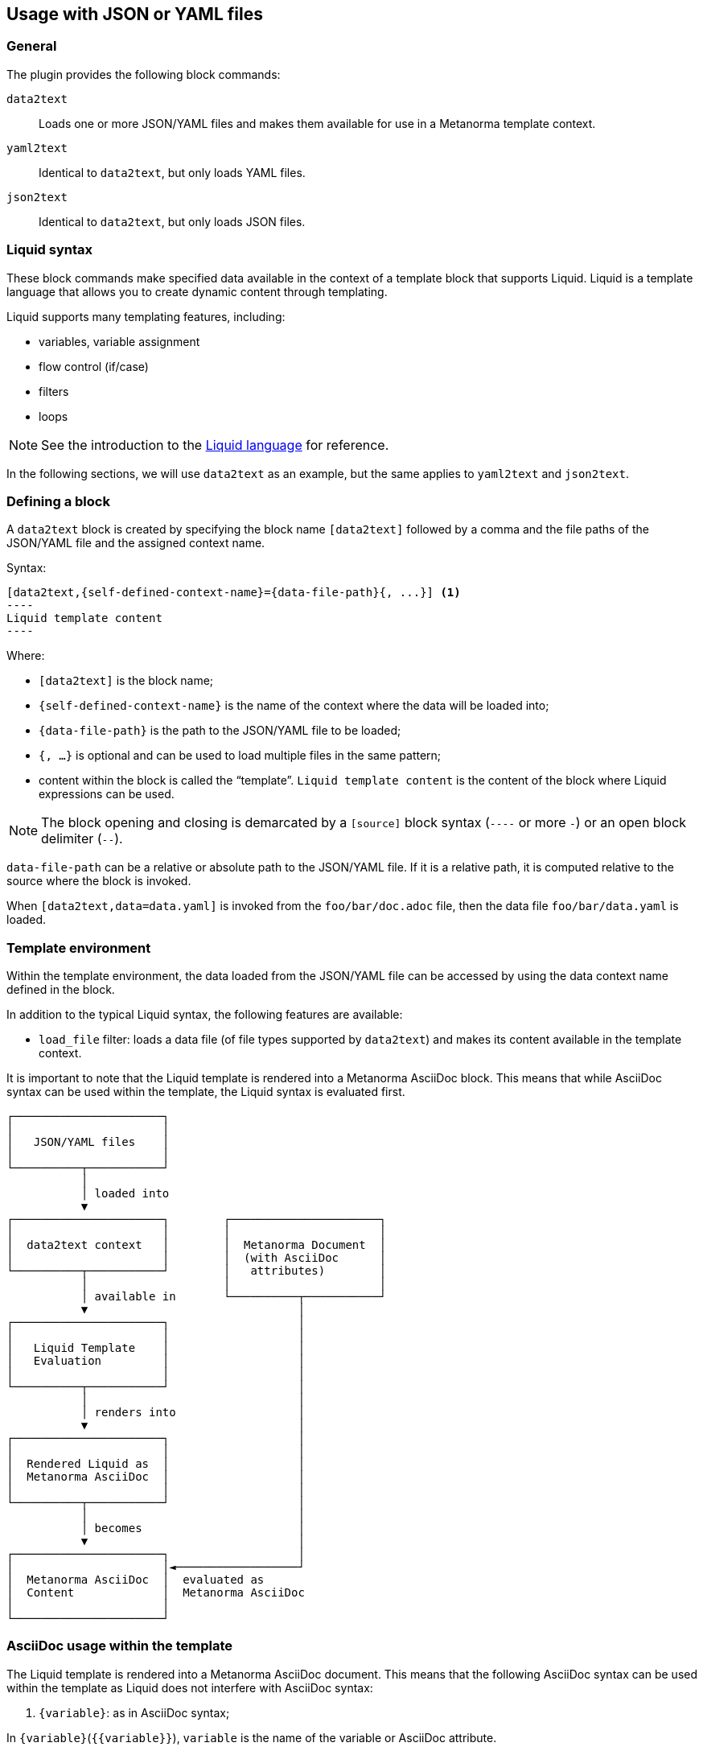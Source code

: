 
== Usage with JSON or YAML files

=== General

The plugin provides the following block commands:

`data2text`:: Loads one or more JSON/YAML files and makes them available for
use in a Metanorma template context.

`yaml2text`:: Identical to `data2text`, but only loads YAML files.

`json2text`:: Identical to `data2text`, but only loads JSON files.


=== Liquid syntax

These block commands make specified data available in the context of a template
block that supports Liquid. Liquid is a template language that allows you to
create dynamic content through templating.

Liquid supports many templating features, including:

* variables, variable assignment
* flow control (if/case)
* filters
* loops

NOTE: See the introduction to the
https://shopify.github.io/liquid/basics/introduction/[Liquid language] for
reference.

In the following sections, we will use `data2text` as an example, but the
same applies to `yaml2text` and `json2text`.


[[defining_syntax]]
=== Defining a block

A `data2text` block is created by specifying the block name `[data2text]`
followed by a comma and the file paths of the JSON/YAML file and the assigned
context name.

Syntax:

[source,adoc]
--
[data2text,{self-defined-context-name}={data-file-path}{, ...}] <1>
----
Liquid template content
----
--

Where:

* `[data2text]` is the block name;
* `{self-defined-context-name}` is the name of the context where the data
  will be loaded into;
* `{data-file-path}` is the path to the JSON/YAML file to be loaded;
* `{, ...}` is optional and can be used to load multiple files in the same pattern;
* content within the block is called the "`template`". `Liquid template content`
  is the content of the block where Liquid expressions can be used.

NOTE: The block opening and closing is demarcated by a `[source]` block syntax
(`----` or more `-`) or an open block delimiter (`--`).

`data-file-path` can be a relative or absolute path to the JSON/YAML file. If it is
a relative path, it is computed relative to the source where the block is
invoked.

[example]
====
When `[data2text,data=data.yaml]` is invoked from the `foo/bar/doc.adoc` file,
then the data file `foo/bar/data.yaml` is loaded.
====


=== Template environment

Within the template environment, the data loaded from the JSON/YAML file can be
accessed by using the data context name defined in the block.

In addition to the typical Liquid syntax, the following features are available:

* `load_file` filter: loads a data file (of file types supported by `data2text`)
and makes its content available in the template context.


It is important to note that the Liquid template is rendered into a Metanorma
AsciiDoc block. This means that while AsciiDoc syntax can be used within the
template, the Liquid syntax is evaluated first.

[source]
----
┌──────────────────────┐
│                      │
│   JSON/YAML files    │
│                      │
└──────────┬───────────┘
           │
           │ loaded into
           ▼
┌──────────────────────┐        ┌──────────────────────┐
│                      │        │                      │
│  data2text context   │        │  Metanorma Document  │
│                      │        │  (with AsciiDoc      │
└──────────┬───────────┘        │   attributes)        │
           │                    │                      │
           │ available in       └──────────┬───────────┘
           ▼                               │
┌──────────────────────┐                   │
│                      │                   │
│   Liquid Template    │                   │
│   Evaluation         │                   │
│                      │                   │
└──────────┬───────────┘                   │
           │                               │
           │ renders into                  │
           ▼                               │
┌──────────────────────┐                   │
│                      │                   │
│  Rendered Liquid as  │                   │
│  Metanorma AsciiDoc  │                   │
│                      │                   │
└──────────┬───────────┘                   │
           │                               │
           │ becomes                       │
           ▼                               │
┌──────────────────────┐                   │
│                      │◄──────────────────┘
│  Metanorma AsciiDoc  │  evaluated as
│  Content             │  Metanorma AsciiDoc
│                      │
└──────────────────────┘
----



=== AsciiDoc usage within the template

The Liquid template is rendered into a Metanorma AsciiDoc document.
This means that the following AsciiDoc syntax can be used within the template
as Liquid does not interfere with AsciiDoc syntax:

. `{variable}`: as in AsciiDoc syntax;

In `{variable}`(`{{variable}}`), `variable` is the name of the variable or
AsciiDoc attribute.


=== Liquid syntax within the template

As with normal Liquid, you can use the following syntax to access variables
and attributes:

. Rendered variables: `{{ variable }}`

. Control syntaxes: `{% if/else/for/case %}`

. Filters: `{{ variable | filter_name: arg1, arg2 }}`

. Assignments: `{% assign variable = value %}`

. Comments: `{% comment %} ... {% endcomment %}`

. Raw content: `{% raw %} ... {% endraw %}`

. Multi-line Liquid code:
+
[source]
----
{% liquid
assign variable = value
if condition
  ...
else
  ...
endif
%}
{{ variable }}
----


=== Accessing object values

Object values can be accessed via:

* the `.` (dot) separator
* the `[]` (bracket) operator

Syntax:

[source,adoc]
----
{{object_name.key}} <1>
{{object_name["key"]}} <2>
----
<1> `object_name` is the name of the context where the data is loaded,
`key` is the key name in the object.

<2> The bracket syntax can be used when the key name contains special characters
or spaces or when the key name is a variable.


[example]
====
Given:

`strings.yaml`
[source,yaml]
----
---
foo: bar
dead: beef
----

And the block:

[source,asciidoc]
------
[data2text,data=strings.yaml]
----
I'm heading to the {{data.foo}} for {{data.dead}}.
----
------

The file path is `strings.yaml`, and context name is `data`.
`{{data.foo}}` evaluates to the value of the key `foo` in `data`.

Will render as:

[source,asciidoc]
----
I'm heading to the bar for beef.
----
====


When the key name is interpolated, the bracket syntax can be used.

[example]
====
Given:

`strings.yaml`
[source,yaml]
----
---
foo: bar
dead: beef
----

And the block:

[source,asciidoc]
------
[data2text,data=strings.yaml]
----
{% assign key = "foo" %}
I'm heading to the {{data[key]}} for {{data["dead"]}}.
----
------

The file path is `strings.yaml`, and context name is `data`.
`{{data[key]}}` evaluates to the value of the key `foo` in `data`.
`{{data["dead"]}}` evaluates to the value of the key `dead` in `data`.

Will render as:

[source,asciidoc]
----
I'm heading to the bar for beef.
----
====


=== Accessing arrays

==== Length

The length of an array can be obtained by `{{arrayname.size}}`.

[example]
====
Given:

`strings.yaml`
[source,yaml]
----
---
- lorem
- ipsum
- dolor
----

And the block:
[source,asciidoc]
------
[data2text,data=strings.yaml]
----
The length of the YAML array is {{data.size}}.
----
------

The file path is `strings.yaml`, and context name is `data`.

`{{data.size}}` evaluates to the length of the array using liquid `size`
https://shopify.github.io/liquid/filters/size/[filter].

Will render as:
[source,asciidoc]
----
The length of the YAML array is 3.
----
====

==== Enumeration and context

The following syntax is used to enumerate items within an array:

[source,liquid]
--
{% for item in array_name %} <1>
  ...content... <2>
{% endfor %}
--
<1> `array_name` is the name of the existing context that contains array data,
`item` is the current item within the array.
<2> `...content...` is the content of the block within the for-loop.

Within a Liquid
https://shopify.dev/docs/themes/liquid/reference/objects/for-loops[for-loop],
the following expressions can be used:

* `{{forloop.index0}}`: the zero-based position of the item `item_name` within
the parent array

* `{{forloop.length}}`: the total number of iterations of the loop.

* `{{forloop.first}}`: returns `true` if it's the first iteration of the for loop. Returns `false` if it is not the first iteration.

* `{{forloop.last}}`: returns `true` if it's the last iteration of the for loop.
Returns `false` if it is not the last iteration.

* `{{array_name.size}}`: the length of the array `array_name`

* `{{array_name[i]}}`: provides the value at index `i` (this is zero-based:
starts with `0`) in the array `array_name`; `array_name[-1]` can be used to
refer to the last item, `array_name[-2]` the second last item, and so on.


[example]
====
Given:

strings.yaml
[source,yaml]
----
---
- lorem
- ipsum
- dolor
----

And the block:
[source,asciidoc]
------
[data2text,arr=strings.yaml]
----
{% for item in arr %}
=== {{forloop.index0}} {item}

This section is about {item}.

{endfor}
----
------

Where:

* file path is `strings.yaml`
* current context within the enumerator is called `item`
* `{{forloop.index0}}` gives the zero-based position of item `item` in the parent array `arr`.

Will render as:
[source,text]
----
=== 0 lorem

This section is about lorem.

=== 1 ipsum

This section is about ipsum.

=== 2 dolor

This section is about dolor.
----
====


=== Accessing objects

==== Size

Similar to arrays, the number of key-value pairs within an object can be
obtained by `{{objectname.size}}`.

[example]
====
Given:

object.yaml
[source,yaml]
----
---
name: Lorem ipsum
desc: dolor sit amet
----

And the block:
[source,asciidoc]
------
[data2text,data=object.yaml]
----
=== {{data.name}}

{{data.desc}}
----
------

The file path is `object.yaml`, and context name is `data`.
`{{data.size}}` evaluates to the size of the object.

Will render as:
[source,asciidoc]
----
=== Lorem ipsum

dolor sit amet
----
====

==== Enumeration and context

The following syntax is used to enumerate key-value pairs within an object:

[source,liquid]
--
{% for item in object_name %} <1>
  {{item[0]}}, {{item[1]}} <2>
{% endfor %} <3>
--

<1> `object_name` is the name of the existing context that contains the object
<2> `{{item[0]}}` contains the key of the current enumerated object, `{{item[1]}}` contains the value
<3> `{% endfor %}` indicates where the object enumeration block ends


[example]
====
Given:

object.yaml
[source,yaml]
----
---
name: Lorem ipsum
desc: dolor sit amet
----

And the block:
[source,asciidoc]
------
[data2text,my_item=object.yaml]
----
{% for item in my_item %}
=== {{item[0]}}

{{item[1]}}

{% endfor %}
----
------

Where:

* file path is `object.yaml`
* current key within the enumerator is called `item[0]`
* `{{item[0]}}` gives the key name in the current iteration
* `{{item[1]}}` gives the value in the current iteration

Will render as:
[source,text]
----
=== name

Lorem ipsum

=== desc

dolor sit amet
----
====


Moreover, the `keys` and `values` attributes can also be used in object enumerators.


[example]
====
Given:

object.yaml
[source,yaml]
----
---
name: Lorem ipsum
desc: dolor sit amet
----

And the block:
[source,asciidoc]
------
[data2text,item=object.yaml]
----
.{{item.values[1]}}
[%noheader,cols="h,1"]
|===
{% for elem in item %}
| {{elem[0]}} | {{elem[1]}}

{% endfor %}
|===
----
------

Where:

* file path is `object.yaml`
* current key within the enumerator is called `key`
* `{{item[1]}}` gives the value of key in the current iteration the parent array `my_item`.
* `{{item.values[1]}}` gives the value located at the second key within `item`

Will render as:
[source,text]
----
.dolor sit amet

[%noheader,cols="h,1"]
|===
| name | Lorem ipsum
| desc | dolor sit amet
|===
----
====

There are several optional arguments to the `for` tag that can influence which
items you receive in your loop and what order they appear in:

* limit:<INTEGER> lets you restrict how many items you get.
* offset:<INTEGER> lets you start the collection with the nth item.
* reversed iterates over the collection from last to first.

[example]
====
Given:

strings.yaml
[source,yaml]
----
---
- lorem
- ipsum
- dolor
- sit
- amet
----

And the block:
[source,asciidoc]
------
[data2text,items=strings.yaml]
----
{% for elem in items limit:2 offset:2 %}
{{item}}
{% endfor %}
----
------

Where:

* file path is `strings.yaml`
* `limit` - how many items we should take from the array
* `offset` - zero-based offset of item from which start the loop
* `{{item}}` gives the value of item in the array

Will render as:
[source,text]
----
dolor sit
----
====


=== Advanced usage

==== General

The `data2text` block supports a variety of advanced features, including:

* array of objects
* array of arrays
* nested loading of data file paths
* interpolated file names
* multiple contexts
* multiple contexts with mixed file formats

==== Array of objects

[example]
====
Given:

array_of_objects.yaml
[source,yaml]
----
---
- name: Lorem
  desc: ipsum
  nums: [2]
- name: dolor
  desc: sit
  nums: []
- name: amet
  desc: lorem
  nums: [2, 4, 6]
----

And the block:
[source,asciidoc]
------
[data2text,ar=array_of_objects.yaml]
----
{% for item in ar %}

{{item.name}}:: {{item.desc}}

{% for num in item.nums %}
- {{item.name}}: {{num}}
{% endfor %}

{% endfor %}
----
------

Notice we are now defining multiple contexts:

* using different context names: `ar`, `item`, and `num`

Will render as:
[source,asciidoc]
----
Lorem:: ipsum

- Lorem: 2

dolor:: sit

amet:: lorem

- amet: 2
- amet: 4
- amet: 6
----
====


==== Interpolated file names

`data2text` blocks can be used for pre-processing document elements for AsciiDoc
consumption.

[example]
====
Given:

strings.yaml
[source,yaml]
----
---
prefix: doc-
items:
- lorem
- ipsum
- dolor
----

And the block:

[source,asciidoc]
--------
[data2text,yaml=strings.yaml]
------
First item is {{yaml.items.first}}.
Last item is {{yaml.items.last}}.

{% for s in yaml.items %}
=== {{forloop.index0}} -> {{forloop.index0 | plus: 1}} {{s}} == {{yaml.items[forloop.index0]}}

[source,ruby]
----
\include::{{yaml.prefix}}{{forloop.index0}}.rb[]
----

{% endfor %}
------
--------


Will render as:
[source,asciidoc]
------
First item is lorem.
Last item is dolor.

=== 0 -> 1 lorem == lorem

[source,ruby]
----
\include::doc-0.rb[]
----

=== 1 -> 2 ipsum == ipsum

[source,ruby]
----
\include::doc-1.rb[]
----

=== 2 -> 3 dolor == dolor

[source,ruby]
----
\include::doc-2.rb[]
----
------

This block instructs Metanorma to include the file `doc-0.rb`, `doc-1.rb`, and
`doc-2.rb` in the resulting document.
====


==== Multiple contexts

Multiple contexts can be defined in a single block.

[example]
====
Given:

strings1.yaml
[source,yaml]
----
---
foo: bar
dead: beef
----

strings2.yaml
[source,yaml]
----
---
hello: world
color: red
shape: square
----

And the block:
[source,asciidoc]
------
[data2text,data1=strings1.yaml,data2=strings2.yaml]
----
I'm heading to the {{data1.foo}} for {{data1.dead}}.

This is hello {{data2.hello}}.
The color is {{data2.color}} and the shape is {{data2.shape}}.
----
------

The file path is `strings1.yaml`, and context name is `data1`.
`{{data1.foo}}` evaluates to the value of the key `foo` in `data1`.

The file path is `strings2.yaml`, and context name is `data2`.
`{{data2.hello}}` evaluates to the value of the key `hello` in `data2`.

Will render as:
[source,asciidoc]
----
I'm heading to the bar for beef.

This is hello world.
The color is red and the shape is square.
----
====


==== Multiple contexts with mixed file formats

When the file formats are mixed, use the `data2text` block to load multiple
files of different formats.

NOTE: The file format is determined by the file extension of the file path.

[example]
====
Given:

`strings1.json`
[source,json]
----
{
  "foo": "bar",
  "dead": "beef"
}
----

`strings2.yaml`
[source,yaml]
----
---
hello: world
color: red
shape: square
----

And the block:
[source,asciidoc]
------
[data2text,my_json=strings1.json,my_yaml=strings2.yaml]
----
I'm heading to the {{my_json.foo}} for {{my_json.dead}}.

This is hello {{my_yaml.hello}}.
The color is {{my_yaml.color}} and the shape is {{my_yaml.shape}}.
----
------

The file path is `strings1.json`, and context name is `my_json`.
`{{my_json.foo}}` evaluates to the value of the key `foo` in `my_json`.

The file path is `strings2.yaml`, and context name is `my_yaml`.
`{{my_yaml.hello}}` evaluates to the value of the key `hello` in `my_yaml`.

Will render as:
[source,asciidoc]
----
I'm heading to the bar for beef.

This is hello world.
The color is red and the shape is square.
----
====


==== Options in multiple contexts

When using the `data2text` block, you can use `include_path` option or
`template` option.

The `include_path` option add the path of the template files for
rendering liquid templates other than the location of the document.

[example]
====
Given:

`strings1.json`
[source,json]
----
{
  "foo": "bar",
  "dead": "beef"
}
----

`strings2.yaml`
[source,yaml]
----
---
hello: world
color: red
shape: square
----

`_my_template.liquid` in `templates` folder:
[source,liquid]
----
I'm heading to the {{my_json.foo}} for {{my_json.dead}}.
----

And the block:
[source,asciidoc]
------
[data2text,my_json=strings1.json,my_yaml=strings2.yaml,include_path=templates]
----
Hello {{my_yaml.hello}}.

{% render 'my_template' my_json: my_json %}
----
------

Will render as:
[source,asciidoc]
----
Hello world.

I'm heading to the bar for beef.
----
====


The `template` option can be used to specify the liquid template file to be
used.

[example]
====
Given:

`strings1.json`
[source,json]
----
{
  "foo": "bar",
  "dead": "beef"
}
----

`_my_template.liquid` in `templates` folder
[source,liquid]
----
I'm heading to the {{my_json.foo}} for {{myjson.dead}}.
----

And the block:
[source,asciidoc]
------
[data2text,my_json=strings1.json,template=templates/_my_template.liquid]
----
----
------

Will render as:
[source,asciidoc]
----
I'm heading to the bar for beef.
----
====


==== Nested loading of data file paths

There are cases where the data file paths are not known in advance or are
provided via a variable. In such cases, you can use the Metanorma-specific
`load_file` filter to load the data file paths dynamically.

This is useful when the data file paths are provided as part of the data
structure itself or when you want to load data files based on certain
conditions.

[example]
====
Given:

`strings1.json`
[source,json]
----
{
  "foo": "bar",
  "paths": ["a.yaml", "b.yaml"]
}
----

Where:

* `paths` is an array of filepaths relative to the Metanorma document

`a.yaml`
[source,yaml]
----
---
shape: circle
color: red
----

`b.yaml`
[source,yaml]
----
---
shape: square
color: blue
corners: 4
----

And the block:
[source,asciidoc]
------
[data2text,my_context=strings1.json]
----
I'm heading to the {{my_context.foo}}.

{% for path in my_context.paths %}
{% assign data = path | loadfile: "." %}
This is {{ data.shape }} with color {{ data.color }}.
{% endfor %}
----
------

Where:

* `loadfile:` is a liquid filter that loads the file content based on `path`
  with argument `.`. The argument is the path of the parent folder, which is the
  current directory of the Metanorma document.

Will render as:
[source,asciidoc]
----
I'm heading to the bar.

This is circle with color red.
This is square with color blue.
----
====
